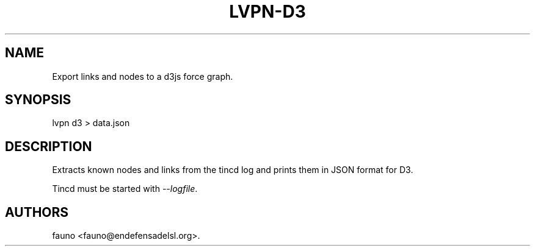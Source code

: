 .TH LVPN\-D3 1 "2013" "Manual de LibreVPN" "lvpn"
.SH NAME
.PP
Export links and nodes to a d3js force graph.
.SH SYNOPSIS
.PP
lvpn d3 > data.json
.SH DESCRIPTION
.PP
Extracts known nodes and links from the tincd log and prints them in
JSON format for D3.
.PP
Tincd must be started with \f[I]\-\-logfile\f[].
.SH AUTHORS
fauno <fauno@endefensadelsl.org>.
